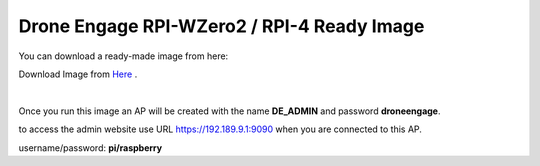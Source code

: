 .. _de-software-installation_download:


===========================================
Drone Engage RPI-WZero2 / RPI-4 Ready Image
===========================================


You can download a ready-made image from here:

Download Image from `Here <https://cloud.ardupilot.org/downloads/RPI_Full_Images/droneengage_rpi/rpi_wzero_2_drone_engage_w_camera.xz>`_ .


.. youtube::  -mV9EARM0_0

|

Once you run this image an AP will be created with the name **DE_ADMIN** and password **droneengage**.

to access the admin website use URL `https://192.189.9.1:9090 <https://192.189.9.1:9090>`_ when you are connected to this AP.


username/password:  **pi/raspberry**

